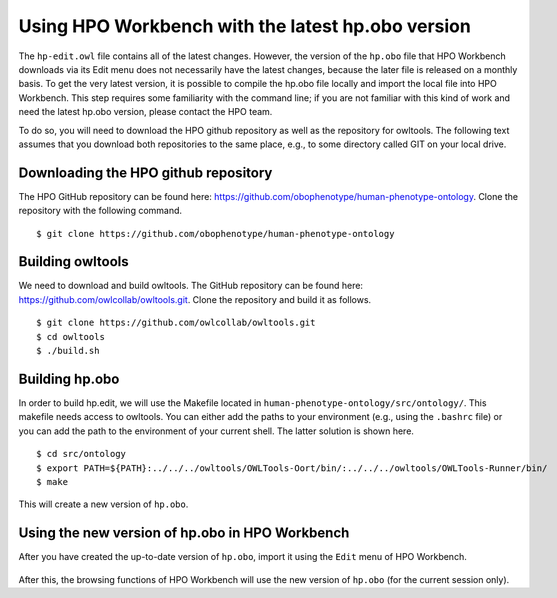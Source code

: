 Using HPO Workbench with the latest hp.obo version
==================================================

The ``hp-edit.owl`` file contains all of the latest changes. However, the version of the
``hp.obo`` file that HPO Workbench downloads via its Edit menu does not necessarily have
the latest changes, because the later file is released on a monthly basis. To get the very
latest version, it is possible to compile the hp.obo file locally and import the local file
into HPO Workbench. This step requires some familiarity with the command line; if you are
not familiar with this kind of work and need the latest hp.obo version, please contact the
HPO team.

To do so, you will need to download the HPO github repository as well as the repository for
owltools. The following text assumes that you download both repositories to the same place, e.g.,
to some directory called GIT on your local drive.

Downloading the HPO github repository
~~~~~~~~~~~~~~~~~~~~~~~~~~~~~~~~~~~~~
The HPO GitHub repository can be found here: https://github.com/obophenotype/human-phenotype-ontology.
Clone the repository with the following command. ::

    $ git clone https://github.com/obophenotype/human-phenotype-ontology


Building owltools
~~~~~~~~~~~~~~~~~

We need to download and build owltools. The GitHub repository can be found here: https://github.com/owlcollab/owltools.git.
Clone the repository and build it as follows. ::

    $ git clone https://github.com/owlcollab/owltools.git
    $ cd owltools
    $ ./build.sh


Building hp.obo
~~~~~~~~~~~~~~~
In order to build hp.edit, we will use the Makefile located in ``human-phenotype-ontology/src/ontology/``. This makefile
needs access to owltools. You can either add the paths to your environment (e.g., using the ``.bashrc`` file) or you can
add the path to the environment of your current shell. The latter solution is shown here. ::

    $ cd src/ontology
    $ export PATH=${PATH}:../../../owltools/OWLTools-Oort/bin/:../../../owltools/OWLTools-Runner/bin/
    $ make

This will create a new version of ``hp.obo``.


Using the new version of hp.obo in HPO Workbench
~~~~~~~~~~~~~~~~~~~~~~~~~~~~~~~~~~~~~~~~~~~~~~~~
After you have created the up-to-date version of ``hp.obo``, import it using the ``Edit`` menu of
HPO Workbench.


.. figure:: img/importLocalHpObo.png
  :scale: 100 %
  :alt: HPO Workbench - import local hp.obo
  :align: center

After this, the browsing functions of HPO Workbench will use the new version of ``hp.obo`` (for the current session
only).
